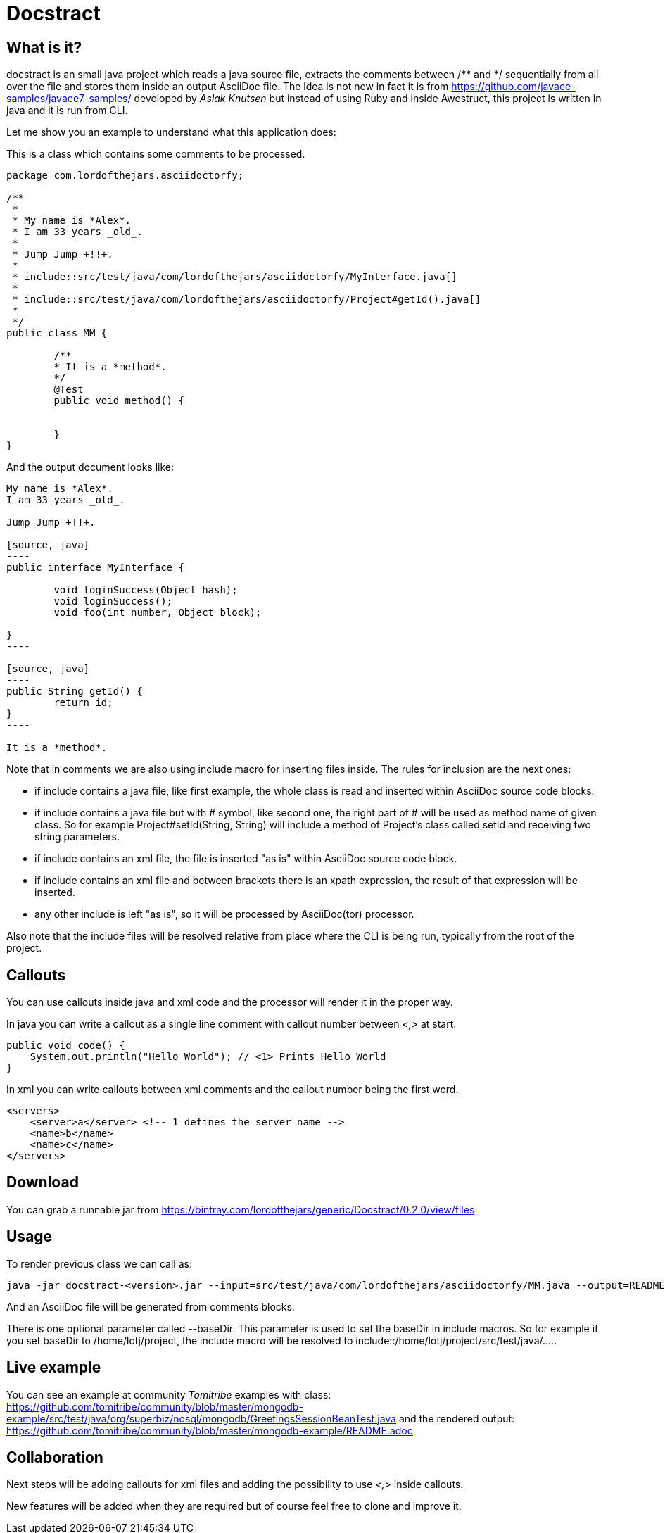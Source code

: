 = Docstract

== What is it?

+docstract+ is an small +java+ project which reads a java source file, extracts the comments between +/**+ and +*/+ sequentially from all over the file and stores them inside an output +AsciiDoc+ file. The idea is not new in fact it is from https://github.com/javaee-samples/javaee7-samples/ developed by _Aslak Knutsen_ but instead of using +Ruby+ and inside +Awestruct+, this project is written in +java+ and it is run from CLI.


Let me show you an example to understand what this application does:

This is a class which contains some comments to be processed.

[source, java]
----
package com.lordofthejars.asciidoctorfy;

/**
 * 
 * My name is *Alex*.
 * I am 33 years _old_.
 * 
 * Jump Jump +!!+.
 *
 * include::src/test/java/com/lordofthejars/asciidoctorfy/MyInterface.java[]
 *
 * include::src/test/java/com/lordofthejars/asciidoctorfy/Project#getId().java[]
 *
 */
public class MM {

	/**
	* It is a *method*.
	*/
	@Test
	public void method() {
		
		
	}
}
----

And the output document looks like:


....
My name is *Alex*.
I am 33 years _old_.

Jump Jump +!!+.

[source, java]
----
public interface MyInterface {

	void loginSuccess(Object hash);
	void loginSuccess();
	void foo(int number, Object block);
	
}
----

[source, java]
----
public String getId() {
	return id;
}
----

It is a *method*.
....

Note that in comments we are also using include macro for inserting files inside. The rules for inclusion are the next ones:

* if include contains a +java+ file, like first example, the whole class is read and inserted within AsciiDoc source code blocks.

* if include contains a +java+ file but with # symbol, like second one, the right part of # will be used as method name of given class. So for example +Project#setId(String, String)+ will include a method of Project's class called +setId+ and receiving two string parameters.

* if include contains an +xml+ file, the file is inserted "as is" within AsciiDoc source code block.

* if include contains an +xml+ file and between brackets there is an +xpath+ expression, the result of that expression will be inserted.

* any other include is left "as is", so it will be processed by +AsciiDoc(tor)+ processor.

Also note that the include files will be resolved relative from place where the CLI is being run, typically from the root of the project.

== Callouts

You can use callouts inside +java+ and +xml+ code and the processor will render it in the proper way.

In +java+ you can write a callout as a single line comment with callout number between _<,>_ at start.

[source, java]
----
public void code() {  
    System.out.println("Hello World"); // <1> Prints Hello World
}
----

In +xml+ you can write callouts between +xml+ comments and the callout number being the first word.

[source, xml]
----
<servers>
    <server>a</server> <!-- 1 defines the server name -->
    <name>b</name>
    <name>c</name>
</servers>
----

== Download

You can grab a runnable jar from https://bintray.com/lordofthejars/generic/Docstract/0.2.0/view/files

== Usage

To render previous class we can call as:

....
java -jar docstract-<version>.jar --input=src/test/java/com/lordofthejars/asciidoctorfy/MM.java --output=README.adoc
....

And an +AsciiDoc+ file will be generated from comments blocks.

There is one optional parameter called +--baseDir+. This parameter is used to set the baseDir in include macros. So for example if you set baseDir to +/home/lotj/project+, the include macro will be resolved to +include::/home/lotj/project/src/test/java/....+.

== Live example

You can see an example at community _Tomitribe_ examples with class: https://github.com/tomitribe/community/blob/master/mongodb-example/src/test/java/org/superbiz/nosql/mongodb/GreetingsSessionBeanTest.java and the rendered output: https://github.com/tomitribe/community/blob/master/mongodb-example/README.adoc 

== Collaboration

Next steps will be adding callouts for +xml+ files and adding the possibility to use _<,>_ inside callouts.

New features will be added when they are required but of course feel free to clone and improve it.
